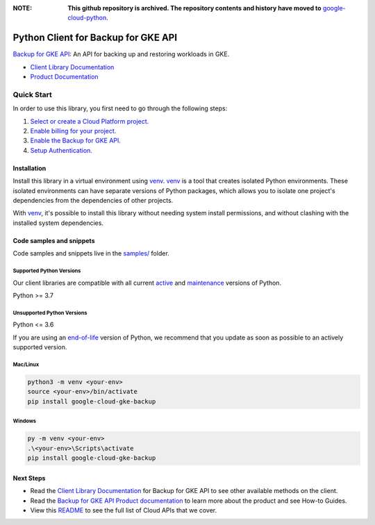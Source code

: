 :**NOTE**: **This github repository is archived. The repository contents and history have moved to** `google-cloud-python`_.

.. _google-cloud-python: https://github.com/googleapis/google-cloud-python/tree/main/packages/google-cloud-gke-backup


Python Client for Backup for GKE API
====================================

|preview| |pypi| |versions|

`Backup for GKE API`_: An API for backing up and restoring workloads in GKE.

- `Client Library Documentation`_
- `Product Documentation`_

.. |preview| image:: https://img.shields.io/badge/support-preview-orange.svg
   :target: https://github.com/googleapis/google-cloud-python/blob/main/README.rst#stability-levels
.. |pypi| image:: https://img.shields.io/pypi/v/google-cloud-gke-backup.svg
   :target: https://pypi.org/project/google-cloud-gke-backup/
.. |versions| image:: https://img.shields.io/pypi/pyversions/google-cloud-gke-backup.svg
   :target: https://pypi.org/project/google-cloud-gke-backup/
.. _Backup for GKE API: https://cloud.google.com/kubernetes-engine/docs/add-on/backup-for-gke/concepts/backup-for-gke
.. _Client Library Documentation: https://cloud.google.com/python/docs/reference/gkebackup/latest
.. _Product Documentation:  https://cloud.google.com/kubernetes-engine/docs/add-on/backup-for-gke/concepts/backup-for-gke

Quick Start
-----------

In order to use this library, you first need to go through the following steps:

1. `Select or create a Cloud Platform project.`_
2. `Enable billing for your project.`_
3. `Enable the Backup for GKE API.`_
4. `Setup Authentication.`_

.. _Select or create a Cloud Platform project.: https://console.cloud.google.com/project
.. _Enable billing for your project.: https://cloud.google.com/billing/docs/how-to/modify-project#enable_billing_for_a_project
.. _Enable the Backup for GKE API.:  https://cloud.google.com/kubernetes-engine/docs/add-on/backup-for-gke/concepts/backup-for-gke
.. _Setup Authentication.: https://googleapis.dev/python/google-api-core/latest/auth.html

Installation
~~~~~~~~~~~~

Install this library in a virtual environment using `venv`_. `venv`_ is a tool that
creates isolated Python environments. These isolated environments can have separate
versions of Python packages, which allows you to isolate one project's dependencies
from the dependencies of other projects.

With `venv`_, it's possible to install this library without needing system
install permissions, and without clashing with the installed system
dependencies.

.. _`venv`: https://docs.python.org/3/library/venv.html


Code samples and snippets
~~~~~~~~~~~~~~~~~~~~~~~~~

Code samples and snippets live in the `samples/`_ folder.

.. _samples/: https://github.com/googleapis/python-gke-backup/tree/main/samples


Supported Python Versions
^^^^^^^^^^^^^^^^^^^^^^^^^
Our client libraries are compatible with all current `active`_ and `maintenance`_ versions of
Python.

Python >= 3.7

.. _active: https://devguide.python.org/devcycle/#in-development-main-branch
.. _maintenance: https://devguide.python.org/devcycle/#maintenance-branches

Unsupported Python Versions
^^^^^^^^^^^^^^^^^^^^^^^^^^^
Python <= 3.6

If you are using an `end-of-life`_
version of Python, we recommend that you update as soon as possible to an actively supported version.

.. _end-of-life: https://devguide.python.org/devcycle/#end-of-life-branches

Mac/Linux
^^^^^^^^^

.. code-block:: console

    python3 -m venv <your-env>
    source <your-env>/bin/activate
    pip install google-cloud-gke-backup


Windows
^^^^^^^

.. code-block:: console

    py -m venv <your-env>
    .\<your-env>\Scripts\activate
    pip install google-cloud-gke-backup

Next Steps
~~~~~~~~~~

-  Read the `Client Library Documentation`_ for Backup for GKE API
   to see other available methods on the client.
-  Read the `Backup for GKE API Product documentation`_ to learn
   more about the product and see How-to Guides.
-  View this `README`_ to see the full list of Cloud
   APIs that we cover.

.. _Backup for GKE API Product documentation:  https://cloud.google.com/kubernetes-engine/docs/add-on/backup-for-gke/concepts/backup-for-gke
.. _README: https://github.com/googleapis/google-cloud-python/blob/main/README.rst
